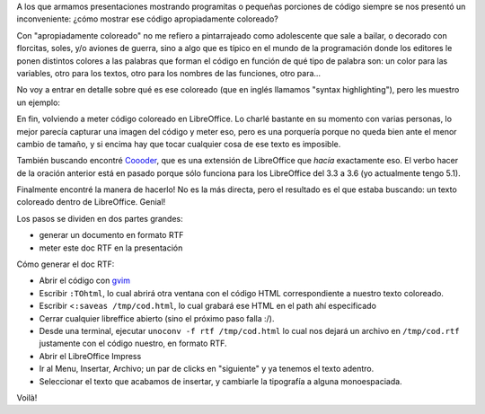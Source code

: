 .. title: Texto coloreado en LibreOffice
.. date: 2017-04-25 22:12:55
.. tags: software

A los que armamos presentaciones mostrando programitas o pequeñas porciones de código siempre se nos presentó un inconveniente: ¿cómo mostrar ese código apropiadamente coloreado?

Con "apropiadamente coloreado" no me refiero a pintarrajeado como adolescente que sale a bailar, o decorado con florcitas, soles, y/o aviones de guerra, sino a algo que es típico en el mundo de la programación donde los editores le ponen distintos colores a las palabras que forman el código en función de qué tipo de palabra son: un color para las variables, otro para los textos, otro para los nombres de las funciones, otro para...

No voy a entrar en detalle sobre qué es ese coloreado (que en inglés llamamos "syntax highlighting"), pero les muestro un ejemplo:

.. image:: /images/codcolor.png
    :alt: Ejemplo de código coloreado

En fin, volviendo a meter código coloreado en LibreOffice. Lo charlé bastante en su momento con varias personas, lo mejor parecía capturar una imagen del código y meter eso, pero es una porquería porque no queda bien ante el menor cambio de tamaño, y si encima hay que tocar cualquier cosa de ese texto es imposible.

También buscando encontré `Coooder <https://extensions.libreoffice.org/extensions/coooder>`_, que es una extensión de LibreOffice que *hacía* exactamente eso. El verbo hacer de la oración anterior está en pasado porque sólo funciona para los LibreOffice del 3.3 a 3.6 (yo actualmente tengo 5.1).

Finalmente encontré la manera de hacerlo! No es la más directa, pero el resultado es el que estaba buscando: un texto coloreado dentro de LibreOffice. Genial!

Los pasos se dividen en dos partes grandes:

- generar un documento en formato RTF

- meter este doc RTF en la presentación

Cómo generar el doc RTF:

- Abrir el código con `gvim <http://www.vim.org/download.php>`_

- Escribir ``:TOhtml``, lo cual abrirá otra ventana con el código HTML correspondiente a nuestro texto coloreado.

- Escribir <``:saveas /tmp/cod.html``, lo cual grabará ese HTML en el path ahí especificado

- Cerrar cualquier libreffice abierto (sino el próximo paso falla :/).

- Desde una terminal, ejecutar ``unoconv -f rtf /tmp/cod.html`` lo cual nos dejará un archivo en ``/tmp/cod.rtf`` justamente con el código nuestro, en formato RTF.

- Abrir el LibreOffice Impress

- Ir al Menu, Insertar, Archivo; un par de clicks en "siguiente" y ya tenemos el texto adentro.

- Seleccionar el texto que acabamos de insertar, y cambiarle la tipografía a alguna monoespaciada.

Voilà!
